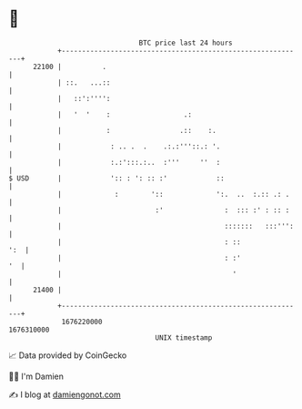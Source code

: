 * 👋

#+begin_example
                                   BTC price last 24 hours                    
               +------------------------------------------------------------+ 
         22100 |          .                                                 | 
               | ::.   ...::                                                | 
               |   ::':'''':                                                | 
               |   '  '    :                  .:                            | 
               |           :                 .::    :.                      | 
               |            : .. .  .    .:.:'''::.: '.                     | 
               |            :.:':::.:..  :'''     ''  :                     | 
   $ USD       |            ':: : ': :: :'            ::                    | 
               |             :        '::             ':.  ..  :.:: .: .    | 
               |                       :'               :  ::: :' : :: :    | 
               |                                        :::::::   :::''':   | 
               |                                        : ::            ':  | 
               |                                        : :'             '  | 
               |                                          '                 | 
         21400 |                                                            | 
               +------------------------------------------------------------+ 
                1676220000                                        1676310000  
                                       UNIX timestamp                         
#+end_example
📈 Data provided by CoinGecko

🧑‍💻 I'm Damien

✍️ I blog at [[https://www.damiengonot.com][damiengonot.com]]
